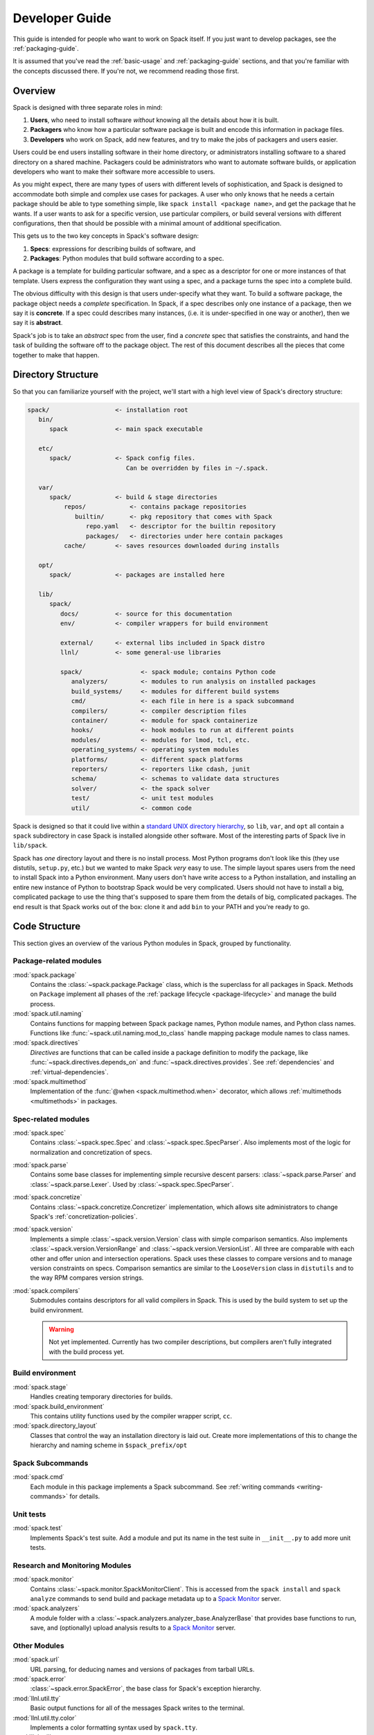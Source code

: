 .. Copyright 2013-2022 Lawrence Livermore National Security, LLC and other
   Spack Project Developers. See the top-level COPYRIGHT file for details.

   SPDX-License-Identifier: (Apache-2.0 OR MIT)

.. _developer_guide:

===============
Developer Guide
===============

This guide is intended for people who want to work on Spack itself.
If you just want to develop packages, see the :ref:`packaging-guide`.

It is assumed that you've read the :ref:`basic-usage` and
:ref:`packaging-guide` sections, and that you're familiar with the
concepts discussed there.  If you're not, we recommend reading those
first.

--------
Overview
--------

Spack is designed with three separate roles in mind:

#. **Users**, who need to install software *without* knowing all the
   details about how it is built.
#. **Packagers** who know how a particular software package is
   built and encode this information in package files.
#. **Developers** who work on Spack, add new features, and try to
   make the jobs of packagers and users easier.

Users could be end users installing software in their home directory,
or administrators installing software to a shared directory on a
shared machine.  Packagers could be administrators who want to
automate software builds, or application developers who want to make
their software more accessible to users.

As you might expect, there are many types of users with different
levels of sophistication, and Spack is designed to accommodate both
simple and complex use cases for packages.  A user who only knows that
he needs a certain package should be able to type something simple,
like ``spack install <package name>``, and get the package that he
wants.  If a user wants to ask for a specific version, use particular
compilers, or build several versions with different configurations,
then that should be possible with a minimal amount of additional
specification.

This gets us to the two key concepts in Spack's software design:

#. **Specs**: expressions for describing builds of software, and
#. **Packages**: Python modules that build software according to a
   spec.

A package is a template for building particular software, and a spec
as a descriptor for one or more instances of that template.  Users
express the configuration they want using a spec, and a package turns
the spec into a complete build.

The obvious difficulty with this design is that users under-specify
what they want.  To build a software package, the package object needs
a *complete* specification.  In Spack, if a spec describes only one
instance of a package, then we say it is **concrete**.  If a spec
could describes many instances, (i.e. it is under-specified in one way
or another), then we say it is **abstract**.

Spack's job is to take an *abstract* spec from the user, find a
*concrete* spec that satisfies the constraints, and hand the task of
building the software off to the package object.  The rest of this
document describes all the pieces that come together to make that
happen.

-------------------
Directory Structure
-------------------

So that you can familiarize yourself with the project, we'll start
with a high level view of Spack's directory structure:

.. code-block:: none

   spack/                  <- installation root
      bin/
         spack             <- main spack executable

      etc/
         spack/            <- Spack config files.
                              Can be overridden by files in ~/.spack.

      var/
         spack/            <- build & stage directories
             repos/            <- contains package repositories
                builtin/       <- pkg repository that comes with Spack
                   repo.yaml   <- descriptor for the builtin repository
                   packages/   <- directories under here contain packages
             cache/        <- saves resources downloaded during installs

      opt/
         spack/            <- packages are installed here

      lib/
         spack/
            docs/          <- source for this documentation
            env/           <- compiler wrappers for build environment

            external/      <- external libs included in Spack distro
            llnl/          <- some general-use libraries

            spack/                <- spack module; contains Python code
               analyzers/         <- modules to run analysis on installed packages
               build_systems/     <- modules for different build systems
               cmd/               <- each file in here is a spack subcommand
               compilers/         <- compiler description files
               container/         <- module for spack containerize
               hooks/             <- hook modules to run at different points
               modules/           <- modules for lmod, tcl, etc.
               operating_systems/ <- operating system modules
               platforms/         <- different spack platforms
               reporters/         <- reporters like cdash, junit
               schema/            <- schemas to validate data structures
               solver/            <- the spack solver
               test/              <- unit test modules
               util/              <- common code

Spack is designed so that it could live within a `standard UNIX
directory hierarchy <http://linux.die.net/man/7/hier>`_, so ``lib``,
``var``, and ``opt`` all contain a ``spack`` subdirectory in case
Spack is installed alongside other software.  Most of the interesting
parts of Spack live in ``lib/spack``.

Spack has *one* directory layout and there is no install process.
Most Python programs don't look like this (they use distutils, ``setup.py``,
etc.) but we wanted to make Spack *very* easy to use.  The simple layout
spares users from the need to install Spack into a Python environment.
Many users don't have write access to a Python installation, and installing
an entire new instance of Python to bootstrap Spack would be very complicated.
Users should not have to install a big, complicated package to
use the thing that's supposed to spare them from the details of big,
complicated packages.  The end result is that Spack works out of the
box: clone it and add ``bin`` to your PATH and you're ready to go.

--------------
Code Structure
--------------

This section gives an overview of the various Python modules in Spack,
grouped by functionality.

^^^^^^^^^^^^^^^^^^^^^^^
Package-related modules
^^^^^^^^^^^^^^^^^^^^^^^

:mod:`spack.package`
  Contains the :class:`~spack.package.Package` class, which
  is the superclass for all packages in Spack.  Methods on ``Package``
  implement all phases of the :ref:`package lifecycle
  <package-lifecycle>` and manage the build process.

:mod:`spack.util.naming`
  Contains functions for mapping between Spack package names,
  Python module names, and Python class names. Functions like
  :func:`~spack.util.naming.mod_to_class` handle mapping package
  module names to class names.

:mod:`spack.directives`
  *Directives* are functions that can be called inside a package definition
  to modify the package, like :func:`~spack.directives.depends_on`
  and :func:`~spack.directives.provides`.  See :ref:`dependencies`
  and :ref:`virtual-dependencies`.

:mod:`spack.multimethod`
  Implementation of the :func:`@when <spack.multimethod.when>`
  decorator, which allows :ref:`multimethods <multimethods>` in
  packages.

^^^^^^^^^^^^^^^^^^^^
Spec-related modules
^^^^^^^^^^^^^^^^^^^^

:mod:`spack.spec`
  Contains :class:`~spack.spec.Spec` and :class:`~spack.spec.SpecParser`.
  Also implements most of the logic for normalization and concretization
  of specs.

:mod:`spack.parse`
  Contains some base classes for implementing simple recursive descent
  parsers: :class:`~spack.parse.Parser` and :class:`~spack.parse.Lexer`.
  Used by :class:`~spack.spec.SpecParser`.

:mod:`spack.concretize`
  Contains :class:`~spack.concretize.Concretizer` implementation,
  which allows site administrators to change Spack's :ref:`concretization-policies`.

:mod:`spack.version`
  Implements a simple :class:`~spack.version.Version` class with simple
  comparison semantics.  Also implements :class:`~spack.version.VersionRange`
  and :class:`~spack.version.VersionList`. All three are comparable with each
  other and offer union and intersection operations. Spack uses these classes
  to compare versions and to manage version constraints on specs. Comparison
  semantics are similar to the ``LooseVersion`` class in ``distutils`` and to
  the way RPM compares version strings.

:mod:`spack.compilers`
  Submodules contains descriptors for all valid compilers in Spack.
  This is used by the build system to set up the build environment.

  .. warning::

     Not yet implemented.  Currently has two compiler descriptions,
     but compilers aren't fully integrated with the build process
     yet.

^^^^^^^^^^^^^^^^^
Build environment
^^^^^^^^^^^^^^^^^

:mod:`spack.stage`
  Handles creating temporary directories for builds.

:mod:`spack.build_environment`
  This contains utility functions used by the compiler wrapper script,
  ``cc``.

:mod:`spack.directory_layout`
  Classes that control the way an installation directory is laid out.
  Create more implementations of this to change the hierarchy and
  naming scheme in ``$spack_prefix/opt``

^^^^^^^^^^^^^^^^^
Spack Subcommands
^^^^^^^^^^^^^^^^^

:mod:`spack.cmd`
  Each module in this package implements a Spack subcommand.  See
  :ref:`writing commands <writing-commands>` for details.

^^^^^^^^^^
Unit tests
^^^^^^^^^^

:mod:`spack.test`
  Implements Spack's test suite.  Add a module and put its name in
  the test suite in ``__init__.py`` to add more unit tests.

^^^^^^^^^^^^^^^^^^^^^^^^^^^^^^^
Research and Monitoring Modules
^^^^^^^^^^^^^^^^^^^^^^^^^^^^^^^

:mod:`spack.monitor`
  Contains :class:`~spack.monitor.SpackMonitorClient`. This is accessed from
  the ``spack install`` and ``spack analyze`` commands to send build and
  package metadata up to a `Spack Monitor
  <https://github.com/spack/spack-monitor>`_ server.


:mod:`spack.analyzers`
  A module folder with a :class:`~spack.analyzers.analyzer_base.AnalyzerBase`
  that provides base functions to run, save, and (optionally) upload analysis
  results to a `Spack Monitor <https://github.com/spack/spack-monitor>`_ server.


^^^^^^^^^^^^^
Other Modules
^^^^^^^^^^^^^

:mod:`spack.url`
  URL parsing, for deducing names and versions of packages from
  tarball URLs.

:mod:`spack.error`
  :class:`~spack.error.SpackError`, the base class for
  Spack's exception hierarchy.

:mod:`llnl.util.tty`
  Basic output functions for all of the messages Spack writes to the
  terminal.

:mod:`llnl.util.tty.color`
  Implements a color formatting syntax used by ``spack.tty``.

:mod:`llnl.util`
  In this package are a number of utility modules for the rest of
  Spack.

------------
Spec objects
------------

---------------
Package objects
---------------

Most spack commands look something like this:

#. Parse an abstract spec (or specs) from the command line,
#. *Normalize* the spec based on information in package files,
#. *Concretize* the spec according to some customizable policies,
#. Instantiate a package based on the spec, and
#. Call methods (e.g., ``install()``) on the package object.

The information in Package files is used at all stages in this
process.

Conceptually, packages are overloaded.  They contain:

-------------
Stage objects
-------------


.. _writing-analyzers:

-----------------
Writing analyzers
-----------------

To write an analyzer, you should add a new python file to the
analyzers module directory at ``lib/spack/spack/analyzers`` .
Your analyzer should be a subclass of the :class:`AnalyzerBase <spack.analyzers.analyzer_base.AnalyzerBase>`. For example, if you want
to add an analyzer class ``Myanalyzer`` you would write to
``spack/analyzers/myanalyzer.py`` and import and
use the base as follows:

.. code-block:: python

    from .analyzer_base import AnalyzerBase

    class Myanalyzer(AnalyzerBase):


Note that the class name is your module file name, all lowercase
except for the first capital letter. You can  look at other analyzers in
that analyzer directory for examples. The guide here will tell you about the basic functions needed.

^^^^^^^^^^^^^^^^^^^^^^^^^
Analyzer Output Directory
^^^^^^^^^^^^^^^^^^^^^^^^^

By default, when you run ``spack analyze run`` an analyzer output directory will
be created in your spack user directory in your ``$HOME``. The reason we output here
is because the install directory might not always be writable.

.. code-block:: console

    ~/.spack/
      analyzers

Result files will be written here, organized in subfolders in the same structure
as the package, with each analyzer owning it's own subfolder. for example:


.. code-block:: console

    $ tree ~/.spack/analyzers/
    /home/spackuser/.spack/analyzers/
    └── linux-ubuntu20.04-skylake
        └── gcc-9.3.0
            └── zlib-1.2.11-sl7m27mzkbejtkrajigj3a3m37ygv4u2
                ├── environment_variables
                │   └── spack-analyzer-environment-variables.json
                ├── install_files
                │   └── spack-analyzer-install-files.json
                └── libabigail
                    └── lib
                        └── spack-analyzer-libabigail-libz.so.1.2.11.xml


Notice that for the libabigail analyzer, since results are generated per object,
we honor the object's folder in case there are equivalently named files in
different folders. The result files are typically written as json so they can be easily read and  uploaded in a future interaction with a monitor.


^^^^^^^^^^^^^^^^^
Analyzer Metadata
^^^^^^^^^^^^^^^^^

Your analyzer is required to have the class attributes ``name``, ``outfile``,
and ``description``. These are printed to the user with they use the subcommand
``spack analyze list-analyzers``.  Here is an example.
As we mentioned above, note that this analyzer would live in a module named
``libabigail.py`` in the analyzers folder so that the class can be discovered.


.. code-block:: python

    class Libabigail(AnalyzerBase):

        name = "libabigail"
        outfile = "spack-analyzer-libabigail.json"
        description = "Application Binary Interface (ABI) features for objects"


This means that the name and output file should be unique for your analyzer.
Note that "all" cannot be the name of an analyzer, as this key is used to indicate
that the user wants to run all analyzers.

.. _analyzer_run_function:


^^^^^^^^^^^^^^^^^^^^^^^^
An analyzer run Function
^^^^^^^^^^^^^^^^^^^^^^^^

The core of an analyzer is its ``run()`` function, which should accept no
arguments. You can assume your analyzer has the package spec of interest at ``self.spec``
and it's up to the run function to generate whatever analysis data you need,
and then return the object with a key as the analyzer name. The result data
should be a list of objects, each with a name, ``analyzer_name``, ``install_file``,
and one of ``value`` or ``binary_value``. The install file should be for a relative
path, and not the absolute path. For example, let's say we extract a metric called
``metric`` for ``bin/wget`` using our analyzer ``thebest-analyzer``.
We might have data that looks like this:

.. code-block:: python

    result = {"name": "metric", "analyzer_name": "thebest-analyzer", "value": "1", "install_file": "bin/wget"}


We'd then return it as follows - note that they key is the analyzer name at ``self.name``.

.. code-block:: python

    return {self.name: result}

This will save the complete result to the analyzer metadata folder, as described
previously. If you want support for adding a different kind of metadata (e.g.,
not associated with an install file) then the monitor server would need to be updated
to support this first.


^^^^^^^^^^^^^^^^^^^^^^^^^
An analyzer init Function
^^^^^^^^^^^^^^^^^^^^^^^^^

If you don't need any extra dependencies or checks, you can skip defining an analyzer
init function, as the base class will handle it. Typically, it will accept
a spec, and an optional output directory (if the user does not want the default
metadata folder for analyzer results). The analyzer init function should call
it's parent init, and then do any extra checks or validation that are required to
work. For example:

.. code-block:: python

    def __init__(self, spec, dirname=None):
        super(Myanalyzer, self).__init__(spec, dirname)

        # install extra dependencies, do extra preparation and checks here


At the end of the init, you will have available to you:

 - **self.spec**: the spec object
 - **self.dirname**: an optional directory name the user as provided at init to save
 - **self.output_dir**: the analyzer metadata directory, where we save by default
 - **self.meta_dir**: the path to the package metadata directory (.spack) if you need it

And can proceed to write your analyzer.


^^^^^^^^^^^^^^^^^^^^^^^
Saving Analyzer Results
^^^^^^^^^^^^^^^^^^^^^^^

The analyzer will have ``save_result`` called, with the result object generated
to save it to the filesystem, and if the user has added the ``--monitor`` flag
to upload it to a monitor server. If your result follows an accepted result
format and you don't need to parse it further, you don't need to add this
function to your class. However, if your result data is large or otherwise
needs additional parsing, you can define it. If you define the function, it
is useful to know about the ``output_dir`` property, which you can join
with your output file relative path of choice:

.. code-block:: python

    outfile = os.path.join(self.output_dir, "my-output-file.txt")


The directory will be provided by the ``output_dir`` property but it won't exist,
so you should create it:


.. code::block:: python

    # Create the output directory
    if not os.path.exists(self._output_dir):
        os.makedirs(self._output_dir)


If you are generating results that match to specific files in the package
install directory, you should try to maintain those paths in the case that
there are equivalently named files in different directories that would
overwrite one another. As an example of an analyzer with a custom save,
the Libabigail analyzer saves ``*.xml`` files to the analyzer metadata
folder in ``run()``, as they are either binaries, or as xml (text) would
usually be too big to pass in one request. For this reason, the files
are saved during ``run()`` and the filenames added to the result object,
and then when the result object is passed back into ``save_result()``,
we skip saving to the filesystem, and instead read the file and send
each one (separately) to the monitor:


.. code-block:: python

    def save_result(self, result, monitor=None, overwrite=False):
        """ABI results are saved to individual files, so each one needs to be
        read and uploaded. Result here should be the lookup generated in run(),
        the key is the analyzer name, and each value is the result file.
        We currently upload the entire xml as text because libabigail can't
        easily read gzipped xml, but this will be updated when it can.
        """
        if not monitor:
            return

        name = self.spec.package.name

        for obj, filename in result.get(self.name, {}).items():

            # Don't include the prefix
            rel_path = obj.replace(self.spec.prefix + os.path.sep, "")

            # We've already saved the results to file during run
            content = spack.monitor.read_file(filename)

            # A result needs an analyzer, value or binary_value, and name
            data = {"value": content, "install_file": rel_path, "name": "abidw-xml"}
            tty.info("Sending result for %s %s to monitor." % (name, rel_path))
            monitor.send_analyze_metadata(self.spec.package, {"libabigail": [data]})



Notice that this function, if you define it, requires a result object (generated by
``run()``, a monitor (if you want to send), and a boolean ``overwrite`` to be used
to check if a result exists first, and not write to it if the result exists and
overwrite is False. Also notice that since we already saved these files to the analyzer metadata folder, we return early if a monitor isn't defined, because this function serves to send  results to the monitor. If you haven't saved anything to the analyzer metadata folder
yet, you might want to do that here. You should also use ``tty.info`` to give
the user a message of "Writing result to $DIRNAME."


.. _writing-commands:

----------------
Writing commands
----------------

Adding a new command to Spack is easy. Simply add a ``<name>.py`` file to
``lib/spack/spack/cmd/``, where ``<name>`` is the name of the subcommand.
At the bare minimum, two functions are required in this file:

^^^^^^^^^^^^^^^^^^
``setup_parser()``
^^^^^^^^^^^^^^^^^^

Unless your command doesn't accept any arguments, a ``setup_parser()``
function is required to define what arguments and flags your command takes.
See the `Argparse documentation <https://docs.python.org/2.7/library/argparse.html>`_
for more details on how to add arguments.

Some commands have a set of subcommands, like ``spack compiler find`` or
``spack module lmod refresh``. You can add subparsers to your parser to handle
this. Check out ``spack edit --command compiler`` for an example of this.

A lot of commands take the same arguments and flags. These arguments should
be defined in ``lib/spack/spack/cmd/common/arguments.py`` so that they don't
need to be redefined in multiple commands.

^^^^^^^^^^^^
``<name>()``
^^^^^^^^^^^^

In order to run your command, Spack searches for a function with the same
name as your command in ``<name>.py``. This is the main method for your
command, and can call other helper methods to handle common tasks.

Remember, before adding a new command, think to yourself whether or not this
new command is actually necessary. Sometimes, the functionality you desire
can be added to an existing command. Also remember to add unit tests for
your command. If it isn't used very frequently, changes to the rest of
Spack can cause your command to break without sufficient unit tests to
prevent this from happening.

Whenever you add/remove/rename a command or flags for an existing command,
make sure to update Spack's `Bash tab completion script
<https://github.com/adamjstewart/spack/blob/develop/share/spack/spack-completion.bash>`_.


-------------
Writing Hooks
-------------

A hook is a callback that makes it easy to design functions that run
for different events. We do this by way of defining hook types, and then
inserting them at different places in the spack code base. Whenever a hook
type triggers by way of a function call, we find all the hooks of that type,
and run them.

Spack defines hooks by way of a module at ``lib/spack/spack/hooks`` where we can define
types of hooks in the ``__init__.py``, and then python files in that folder
can use hook functions. The files are automatically parsed, so if you write
a new file for some integration (e.g., ``lib/spack/spack/hooks/myintegration.py``
you can then write hook functions in that file that will be automatically detected,
and run whenever your hook is called. This section will cover the basic kind
of hooks, and how to write them.

^^^^^^^^^^^^^^
Types of Hooks
^^^^^^^^^^^^^^

The following hooks are currently implemented to make it easy for you,
the developer, to add hooks at different stages of a spack install or similar.
If there is a hook that you would like and is missing, you can propose to add a new one.

"""""""""""""""""""""
``pre_install(spec)``
"""""""""""""""""""""

A ``pre_install`` hook is run within an install subprocess, directly before
the install starts. It expects a single argument of a spec, and is run in
a multiprocessing subprocess. Note that if you see ``pre_install`` functions associated with packages these are not hooks
as we have defined them here, but rather callback functions associated with
a package install.


""""""""""""""""""""""
``post_install(spec)``
""""""""""""""""""""""

A ``post_install`` hook is run within an install subprocess, directly after
the install finishes, but before the build stage is removed. If you
write one of these hooks, you should expect it to accept a spec as the only
argument. This is run in a multiprocessing subprocess. This ``post_install`` is
also seen in packages, but in this context not related to the hooks described
here.


""""""""""""""""""""""""""
``on_install_start(spec)``
""""""""""""""""""""""""""

This hook is run at the beginning of ``lib/spack/spack/installer.py``,
in the install function of a ``PackageInstaller``,
and importantly is not part of a build process, but before it. This is when
we have just newly grabbed the task, and are preparing to install. If you
write a hook of this type, you should provide the spec to it.

.. code-block:: python

    def on_install_start(spec):
        """On start of an install, we want to...
        """
        print('on_install_start')


""""""""""""""""""""""""""""
``on_install_success(spec)``
""""""""""""""""""""""""""""

This hook is run on a successful install, and is also run inside the build
process, akin to ``post_install``. The main difference is that this hook
is run outside of the context of the stage directory, meaning after the
build stage has been removed and the user is alerted that the install was
successful. If you need to write a hook that is run on success of a particular
phase, you should use ``on_phase_success``.

""""""""""""""""""""""""""""
``on_install_failure(spec)``
""""""""""""""""""""""""""""

This hook is run given an install failure that happens outside of the build
subprocess, but somewhere in ``installer.py`` when something else goes wrong.
If you need to write a hook that is relevant to a failure within a build
process, you would want to instead use ``on_phase_failure``.


"""""""""""""""""""""""""""
``on_install_cancel(spec)``
"""""""""""""""""""""""""""

The same, but triggered if a spec install is cancelled for any reason.


"""""""""""""""""""""""""""""""""""""""""""""""
``on_phase_success(pkg, phase_name, log_file)``
"""""""""""""""""""""""""""""""""""""""""""""""

This hook is run within the install subprocess, and specifically when a phase
successfully finishes. Since we are interested in the package, the name of
the phase, and any output from it, we require:

 - **pkg**: the package variable, which also has the attached spec at ``pkg.spec``
 - **phase_name**: the name of the phase that was successful (e.g., configure)
 - **log_file**: the path to the file with output, in case you need to inspect or otherwise interact with it.

"""""""""""""""""""""""""""""""""""""""""""""
``on_phase_error(pkg, phase_name, log_file)``
"""""""""""""""""""""""""""""""""""""""""""""

In the case of an error during a phase, we might want to trigger some event
with a hook, and this is the purpose of this particular hook. Akin to
``on_phase_success`` we require the same variables - the package that failed,
the name of the phase, and the log file where we might find errors.

"""""""""""""""""""""""""""""""""
``on_analyzer_save(pkg, result)``
"""""""""""""""""""""""""""""""""

After an analyzer has saved some result for a package, this hook is called,
and it provides the package that we just ran the analysis for, along with
the loaded result. Typically, a result is structured to have the name
of the analyzer as key, and the result object that is defined in detail in
:ref:`analyzer_run_function`.

.. code-block:: python

    def on_analyzer_save(pkg, result):
        """given a package and a result...
        """
        print('Do something extra with a package analysis result here')


^^^^^^^^^^^^^^^^^^^^^^
Adding a New Hook Type
^^^^^^^^^^^^^^^^^^^^^^

Adding a new hook type is very simple!  In ``lib/spack/spack/hooks/__init__.py``
you can simply create a new ``HookRunner`` that is named to match your new hook.
For example, let's say you want to add a new hook called ``post_log_write``
to trigger after anything is written to a logger. You would add it as follows:

.. code-block:: python

    # pre/post install and run by the install subprocess
    pre_install = HookRunner('pre_install')
    post_install = HookRunner('post_install')

    # hooks related to logging
    post_log_write = HookRunner('post_log_write') # <- here is my new hook!


You then need to decide what arguments my hook would expect. Since this is
related to logging, let's say that you want a message and level. That means
that when you add a python file to the ``lib/spack/spack/hooks``
folder with one or more callbacks intended to be triggered by this hook. You might
use my new hook as follows:

.. code-block:: python

    def post_log_write(message, level):
        """Do something custom with the messsage and level every time we write
        to the log
        """
        print('running post_log_write!')


To use the hook, we would call it as follows somewhere in the logic to do logging.
In this example, we use it outside of a logger that is already defined:

.. code-block:: python

    import spack.hooks

    # We do something here to generate a logger and message
    spack.hooks.post_log_write(message, logger.level)


This is not to say that this would be the best way to implement an integration
with the logger (you'd probably want to write a custom logger, or you could
have the hook defined within the logger) but serves as an example of writing a hook.

----------
Unit tests
----------

------------
Unit testing
------------

---------------------
Developer environment
---------------------

.. warning::

    This is an experimental feature. It is expected to change and you should
    not use it in a production environment.


When installing a package, we currently have support to export environment
variables to specify adding debug flags to the build. By default, a package
install will build without any debug flag. However, if you want to add them,
you can export:

.. code-block:: console

   export SPACK_ADD_DEBUG_FLAGS=true
   spack install zlib


If you want to add custom flags, you should export an additional variable:

.. code-block:: console

   export SPACK_ADD_DEBUG_FLAGS=true
   export SPACK_DEBUG_FLAGS="-g"
   spack install zlib

These environment variables will eventually be integrated into spack so
they are set from the command line.

------------------
Developer commands
------------------

.. _cmd-spack-doc:

^^^^^^^^^^^^^
``spack doc``
^^^^^^^^^^^^^

.. _cmd-spack-style:

^^^^^^^^^^^^^^^
``spack style``
^^^^^^^^^^^^^^^

spack style exists to help the developer user to check imports and style with
mypy, flake8, isort, and (soon) black. To run all style checks, simply do:

.. code-block:: console

    $ spack style

To run automatic fixes for isort you can do:

.. code-block:: console

    $ spack style --fix

You do not need any of these Python packages installed on your system for
the checks to work! Spack will bootstrap install them from packages for
your use.

^^^^^^^^^^^^^^^^^^^
``spack unit-test``
^^^^^^^^^^^^^^^^^^^

See the :ref:`contributor guide section <cmd-spack-unit-test>` on
``spack unit-test``.

.. _cmd-spack-python:

^^^^^^^^^^^^^^^^
``spack python``
^^^^^^^^^^^^^^^^

``spack python`` is a command that lets you import and debug things as if
you were in a Spack interactive shell. Without any arguments, it is similar
to a normal interactive Python shell, except you can import spack and any
other Spack modules:

.. code-block:: console

   $ spack python
   Spack version 0.10.0
   Python 2.7.13, Linux x86_64
   >>> from spack.version import Version
   >>> a = Version('1.2.3')
   >>> b = Version('1_2_3')
   >>> a == b
   True
   >>> c = Version('1.2.3b')
   >>> c > a
   True
   >>>

If you prefer using an IPython interpreter, given that IPython is installed
you can specify the interpreter with ``-i``:

.. code-block:: console

   $ spack python -i ipython
   Python 3.8.3 (default, May 19 2020, 18:47:26)
   Type 'copyright', 'credits' or 'license' for more information
   IPython 7.17.0 -- An enhanced Interactive Python. Type '?' for help.


   Spack version 0.16.0
   Python 3.8.3, Linux x86_64

   In [1]:


With either interpreter you can run a single command:

.. code-block:: console

   $ spack python -c 'import distro; distro.linux_distribution()'
   ('Ubuntu', '18.04', 'Bionic Beaver')

   $ spack python -i ipython -c 'import distro; distro.linux_distribution()'
   Out[1]: ('Ubuntu', '18.04', 'Bionic Beaver')

or a file:

.. code-block:: console

   $ spack python ~/test_fetching.py
   $ spack python -i ipython ~/test_fetching.py

just like you would with the normal ``python`` command.


.. _cmd-spack-url:


^^^^^^^^^^^^^^^
``spack blame``
^^^^^^^^^^^^^^^

Spack blame is a way to quickly see contributors to packages or files
in the spack repository. You should provide a target package name or
file name to the command. Here is an example asking to see contributions
for the package "python":

.. code-block:: console

    $ spack blame python
    LAST_COMMIT  LINES  %      AUTHOR            EMAIL
    2 weeks ago  3      0.3    Mickey Mouse   <cheddar@gmouse.org>
    a month ago  927    99.7   Minnie Mouse   <swiss@mouse.org>

    2 weeks ago  930    100.0


By default, you will get a table view (shown above) sorted by date of contribution,
with the most recent contribution at the top.  If you want to sort instead
by percentage of code contribution, then add ``-p``:

.. code-block:: console

    $ spack blame -p python


And to see the git blame view, add ``-g`` instead:


.. code-block:: console

    $ spack blame -g python


Finally, to get a json export of the data, add ``--json``:

.. code-block:: console

    $ spack blame --json python


^^^^^^^^^^^^^
``spack url``
^^^^^^^^^^^^^

A package containing a single URL can be used to download several different
versions of the package. If you've ever wondered how this works, all of the
magic is in :mod:`spack.url`. This module contains methods for extracting
the name and version of a package from its URL. The name is used by
``spack create`` to guess the name of the package. By determining the version
from the URL, Spack can replace it with other versions to determine where to
download them from.

The regular expressions in ``parse_name_offset`` and ``parse_version_offset``
are used to extract the name and version, but they aren't perfect. In order
to debug Spack's URL parsing support, the ``spack url`` command can be used.

"""""""""""""""""""
``spack url parse``
"""""""""""""""""""

If you need to debug a single URL, you can use the following command:

.. command-output:: spack url parse http://cache.ruby-lang.org/pub/ruby/2.2/ruby-2.2.0.tar.gz

You'll notice that the name and version of this URL are correctly detected,
and you can even see which regular expressions it was matched to. However,
you'll notice that when it substitutes the version number in, it doesn't
replace the ``2.2`` with ``9.9`` where we would expect ``9.9.9b`` to live.
This particular package may require a ``list_url`` or ``url_for_version``
function.

This command also accepts a ``--spider`` flag. If provided, Spack searches
for other versions of the package and prints the matching URLs.

""""""""""""""""""
``spack url list``
""""""""""""""""""

This command lists every URL in every package in Spack. If given the
``--color`` and ``--extrapolation`` flags, it also colors the part of
the string that it detected to be the name and version. The
``--incorrect-name`` and ``--incorrect-version`` flags can be used to
print URLs that were not being parsed correctly.

"""""""""""""""""""""
``spack url summary``
"""""""""""""""""""""

This command attempts to parse every URL for every package in Spack
and prints a summary of how many of them are being correctly parsed.
It also prints a histogram showing which regular expressions are being
matched and how frequently:

.. command-output:: spack url summary

This command is essential for anyone adding or changing the regular
expressions that parse names and versions. By running this command
before and after the change, you can make sure that your regular
expression fixes more packages than it breaks.

---------
Profiling
---------

Spack has some limited built-in support for profiling, and can report
statistics using standard Python timing tools.  To use this feature,
supply ``--profile`` to Spack on the command line, before any subcommands.

.. _spack-p:

^^^^^^^^^^^^^^^^^^^
``spack --profile``
^^^^^^^^^^^^^^^^^^^

``spack --profile`` output looks like this:

.. command-output:: spack --profile graph hdf5
   :ellipsis: 25

The bottom of the output shows the top most time consuming functions,
slowest on top.  The profiling support is from Python's built-in tool,
`cProfile
<https://docs.python.org/2/library/profile.html#module-cProfile>`_.

.. _releases:

--------
Releases
--------

This section documents Spack's release process. It is intended for
project maintainers, as the tasks described here require maintainer
privileges on the Spack repository. For others, we hope this section at
least provides some insight into how the Spack project works.

.. _release-branches:

^^^^^^^^^^^^^^^^
Release branches
^^^^^^^^^^^^^^^^

There are currently two types of Spack releases: :ref:`major releases
<major-releases>` (``0.17.0``, ``0.18.0``, etc.) and :ref:`point releases
<point-releases>` (``0.17.1``, ``0.17.2``, ``0.17.3``, etc.). Here is a
diagram of how Spack release branches work::

    o    branch: develop  (latest version, v0.19.0.dev0)
    |
    o
    | o  branch: releases/v0.18, tag: v0.18.1
    o |
    | o  tag: v0.18.0
    o |
    | o
    |/
    o
    |
    o
    | o  branch: releases/v0.17, tag: v0.17.2
    o |
    | o  tag: v0.17.1
    o |
    | o  tag: v0.17.0
    o |
    | o
    |/
    o

The ``develop`` branch has the latest contributions, and nearly all pull
requests target ``develop``. The ``develop`` branch will report that its
version is that of the next **major** release with a ``.dev0`` suffix.

Each Spack release series also has a corresponding branch, e.g.
``releases/v0.18`` has ``0.18.x`` versions of Spack, and
``releases/v0.17`` has ``0.17.x`` versions. A major release is the first
tagged version on a release branch. Minor releases are back-ported from
develop onto release branches. This is typically done by cherry-picking
bugfix commits off of ``develop``.

To avoid version churn for users of a release series, minor releases
**should not** make changes that would change the concretization of
packages. They should generally only contain fixes to the Spack core.
However, sometimes priorities are such that new functionality needs to
be added to a minor release.

Both major and minor releases are tagged. As a convenience, we also tag
the latest release as ``releases/latest``, so that users can easily check
it out to get the latest stable version. See :ref:`updating-latest-release`
for more details.

.. note::

   Older spack releases were merged **back** into develop so that we could
   do fancy things with tags, but since tarballs and many git checkouts do
   not have tags, this proved overly complex and confusing.

   We have since converted to using `PEP 440 <https://peps.python.org/pep-0440/>`_
   compliant versions.  `See here <https://github.com/spack/spack/pull/25267>`_ for
   details.

^^^^^^^^^^^^^^^^^^^^^^^^^^^^
Scheduling work for releases
^^^^^^^^^^^^^^^^^^^^^^^^^^^^

We schedule work for releases by creating `GitHub projects
<https://github.com/spack/spack/projects>`_. At any time, there may be
several open release projects. For example, below are two releases (from
some past version of the page linked above):

.. image:: images/projects.png

This image shows one release in progress for ``0.15.1`` and another for
``0.16.0``. Each of these releases has a project board containing issues
and pull requests. GitHub shows a status bar with completed work in
green, work in progress in purple, and work not started yet in gray, so
it's fairly easy to see progress.

Spack's project boards are not firm commitments so we move work between
releases frequently. If we need to make a release and some tasks are not
yet done, we will simply move them to the next minor or major release, rather
than delaying the release to complete them.

For more on using GitHub project boards, see `GitHub's documentation
<https://docs.github.com/en/github/managing-your-work-on-github/about-project-boards>`_.


.. _major-releases:

^^^^^^^^^^^^^^^^^^^^^
Making major releases
^^^^^^^^^^^^^^^^^^^^^

Assuming a project board has already been created and all required work
completed, the steps to make the major release are:

#. Create two new project boards:

   * One for the next major release
   * One for the next point release

#. Move any optional tasks that are not done to one of the new project boards.

   In general, small bugfixes should go to the next point release. Major
   features, refactors, and changes that could affect concretization should
   go in the next major release.

#. Create a branch for the release, based on ``develop``:

   .. code-block:: console

      $ git checkout -b releases/v0.15 develop

   For a version ``vX.Y.Z``, the branch's name should be
   ``releases/vX.Y``. That is, you should create a ``releases/vX.Y``
   branch if you are preparing the ``X.Y.0`` release.

#. Remove the ``dev0`` development release segment from the version tuple in
   ``lib/spack/spack/__init__.py``.

   The version number itself should already be correct and should not be
   modified.

#. Update ``CHANGELOG.md`` with major highlights in bullet form.

   Use proper markdown formatting, like `this example from 0.15.0
   <https://github.com/spack/spack/commit/d4bf70d9882fcfe88507e9cb444331d7dd7ba71c>`_.

#. Push the release branch to GitHub.

#. Make sure CI passes on the release branch, including:

   * Regular unit tests
   * Build tests
   * The E4S pipeline at `gitlab.spack.io <https://gitlab.spack.io>`_

   If CI is not passing, submit pull requests to ``develop`` as normal
   and keep rebasing the release branch on ``develop`` until CI passes.

#. Make sure the entire documentation is up to date. If documentation
   is outdated submit pull requests to ``develop`` as normal
   and keep rebasing the release branch on ``develop``.

#. Bump the major version in the ``develop`` branch.

   Create a pull request targeting the ``develop`` branch, bumping the major
   version in ``lib/spack/spack/__init__.py`` with a ``dev0`` release segment.
   For instance when you have just released ``v0.15.0``, set the version
   to ``(0, 16, 0, 'dev0')`` on ``develop``.

#. Follow the steps in :ref:`publishing-releases`.

#. Follow the steps in :ref:`updating-latest-release`.

#. Follow the steps in :ref:`announcing-releases`.


.. _point-releases:

^^^^^^^^^^^^^^^^^^^^^
Making point releases
^^^^^^^^^^^^^^^^^^^^^

Assuming a project board has already been created and all required work
completed, the steps to make the point release are:

#. Create a new project board for the next point release.

#. Move any optional tasks that are not done to the next project board.

#. Check out the release branch (it should already exist).

    For the ``X.Y.Z`` release, the release branch is called ``releases/vX.Y``.
    For ``v0.15.1``, you would check out ``releases/v0.15``:

   .. code-block:: console

      $ git checkout releases/v0.15

#. Cherry-pick each pull request in the ``Done`` column of the release
   project board onto the release branch.

   This is **usually** fairly simple since we squash the commits from the
   vast majority of pull requests. That means there is only one commit
   per pull request to cherry-pick. For example, `this pull request
   <https://github.com/spack/spack/pull/15777>`_ has three commits, but
   they were squashed into a single commit on merge. You can see the
   commit that was created here:

   .. image:: images/pr-commit.png

   You can easily cherry pick it like this (assuming you already have the
   release branch checked out):

   .. code-block:: console

      $ git cherry-pick 7e46da7

   For pull requests that were rebased (or not squashed), you'll need to
   cherry-pick each associated commit individually.

   .. warning::

      It is important to cherry-pick commits in the order they happened,
      otherwise you can get conflicts while cherry-picking. When
      cherry-picking onto a point release, look at the merge date,
      **not** the number of the pull request or the date it was opened.

      Sometimes you may **still** get merge conflicts even if you have
      cherry-picked all the commits in order. This generally means there
      is some other intervening pull request that the one you're trying
      to pick depends on. In these cases, you'll need to make a judgment
      call regarding those pull requests.  Consider the number of affected
      files and or the resulting differences.

      1. If the dependency changes are small, you might just cherry-pick it,
         too. If you do this, add the task to the release board.

      2. If the changes are large, then you may decide that this fix is not
         worth including in a point release, in which case you should remove
         the task from the release project.

      3. You can always decide to manually back-port the fix to the release
         branch if neither of the above options makes sense, but this can
         require a lot of work. It's seldom the right choice.

#. Bump the version in ``lib/spack/spack/__init__.py``.

#. Update ``CHANGELOG.md`` with a list of the changes.

   This is typically a summary of the commits you cherry-picked onto the
   release branch. See `the changelog from 0.14.1
   <https://github.com/spack/spack/commit/ff0abb9838121522321df2a054d18e54b566b44a>`_.

#. Push the release branch to GitHub.

#. Make sure CI passes on the release branch, including:

   * Regular unit tests
   * Build tests
   * The E4S pipeline at `gitlab.spack.io <https://gitlab.spack.io>`_

   If CI does not pass, you'll need to figure out why, and make changes
   to the release branch until it does. You can make more commits, modify
   or remove cherry-picked commits, or cherry-pick **more** from
   ``develop`` to make this happen.

#. Follow the steps in :ref:`publishing-releases`.

#. Follow the steps in :ref:`updating-latest-release`.

#. Follow the steps in :ref:`announcing-releases`.


.. _publishing-releases:

^^^^^^^^^^^^^^^^^^^^^^^^^^^^^^
Publishing a release on GitHub
^^^^^^^^^^^^^^^^^^^^^^^^^^^^^^

#. Create the release in GitHub.

   * Go to
     `github.com/spack/spack/releases <https://github.com/spack/spack/releases>`_
     and click ``Draft a new release``.

   * Set ``Tag version`` to the name of the tag that will be created.

     The name should start with ``v`` and contain *all three*
     parts of the version (e.g. ``v0.15.0`` or ``v0.15.1``).

   * Set ``Target`` to the ``releases/vX.Y`` branch (e.g., ``releases/v0.15``).

   * Set ``Release title`` to ``vX.Y.Z`` to match the tag (e.g., ``v0.15.1``).

   * Paste the latest release markdown from your ``CHANGELOG.md`` file as the text.

   * Save the draft so you can keep coming back to it as you prepare the release.

#. When you are ready to finalize the release, click ``Publish release``.

#. Immediately after publishing, go back to
   `github.com/spack/spack/releases
   <https://github.com/spack/spack/releases>`_ and download the
   auto-generated ``.tar.gz`` file for the release. It's the ``Source
   code (tar.gz)`` link.

#. Click ``Edit`` on the release you just made and attach the downloaded
   release tarball as a binary. This does two things:

   #. Makes sure that the hash of our releases does not change over time.

      GitHub sometimes annoyingly changes the way they generate tarballs
      that can result in the hashes changing if you rely on the
      auto-generated tarball links.

   #. Gets download counts on releases visible through the GitHub API.

      GitHub tracks downloads of artifacts, but *not* the source
      links. See the `releases
      page <https://api.github.com/repos/spack/spack/releases>`_ and search
      for ``download_count`` to see this.

#. Go to `readthedocs.org <https://readthedocs.org/projects/spack>`_ and
   activate the release tag.

   This builds the documentation and makes the released version
   selectable in the versions menu.


.. _updating-latest-release:

^^^^^^^^^^^^^^^^^^^^^^^^^^
Updating `releases/latest`
^^^^^^^^^^^^^^^^^^^^^^^^^^

If the new release is the **highest** Spack release yet, you should
also tag it as ``releases/latest``. For example, suppose the highest
release is currently ``0.15.3``:

* If you are releasing ``0.15.4`` or ``0.16.0``, then you should tag
  it with ``releases/latest``, as these are higher than ``0.15.3``.

* If you are making a new release of an **older** major version of
  Spack, e.g. ``0.14.4``, then you should not tag it as
  ``releases/latest`` (as there are newer major versions).

To tag ``releases/latest``, do this:

.. code-block:: console

   $ git checkout releases/vX.Y     # vX.Y is the new release's branch
   $ git tag --force releases/latest
   $ git push --force --tags

The ``--force`` argument to ``git tag`` makes ``git`` overwrite the existing
``releases/latest`` tag with the new one.


.. _announcing-releases:

^^^^^^^^^^^^^^^^^^^^
Announcing a release
^^^^^^^^^^^^^^^^^^^^

We announce releases in all of the major Spack communication channels.
Publishing the release takes care of GitHub. The remaining channels are
Twitter, Slack, and the mailing list. Here are the steps:

#. Announce the release on Twitter.

   * Compose the tweet on the ``@spackpm`` account per the
     ``spack-twitter`` slack channel.

   * Be sure to include a link to the release's page on GitHub.

     You can base the tweet on `this
     example <https://twitter.com/spackpm/status/1231761858182307840>`_.

#. Announce the release on Slack.

   * Compose a message in the ``#general`` Slack channel
     (`spackpm.slack.com <https://spackpm.slack.com>`_).

   * Preface the message with ``@channel`` to notify even those
     people not currently logged in.

   * Be sure to include a link to the tweet above.

   The tweet will be shown inline so that you do not have to retype
   your release announcement.

#. Announce the release on the Spack mailing list.

   * Compose an email to the Spack mailing list.

   * Be sure to include a link to the release's page on GitHub.

   * It is also helpful to include some information directly in the
     email.

   You can base your announcement on this `example
   email <https://groups.google.com/forum/#!topic/spack/WT4CT9i_X4s>`_.

Once you've completed the above steps, congratulations, you're done!
You've finished making the release!
